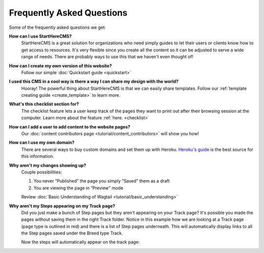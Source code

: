 ==========================
Frequently Asked Questions
==========================

Some of the frequently asked questions we get:

**How can I use StartHereCMS?**
    StartHereCMS is a great solution for organizations who need simply guides to let their users or clients know how to
    get access to resources. It's very flexible since you create all the content so it can be adjusted to serve a
    wide range of needs. There are probably ways to use this that we haven't even thought of!

**How can I create my own version of this website?**
    Follow our simple :doc:`Quickstart guide <quickstart>`

**I used this CMS in a cool way is there a way I can share my design with the world?**
    Hooray! The powerful thing about StartHereCMS is that we can easily share templates. Follow our :ref:`template creating guide <create_template>` to learn more.

**What's this checklist section for?**
    The checklist feature lets a user keep track of the pages they want to print out after their browsing session at
    the computer. Learn more about the feature :ref:`here. <checklist>`

**How can I add a user to add content to the website pages?**
    Our :doc:`content contributors page <tutorial/content_contributors>` will show you how!

**How can I use my own domain?**
    There are several ways to buy custom domains and set them up with Heroku.
    `Heroku's guide <https://devcenter.heroku.com/articles/custom-domains>`_ is the best source for this information.

**Why aren't my changes showing up?**
    Couple possibilities:

    1. You never “Published” the page you simply “Saved” them as a draft
    2. You are viewing the page in “Preview” mode

    Review :doc:`Basic Understanding of Wagtail <tutorial/basic_understanding>`

**Why aren't my Steps appearing on my Track page?**
    Did you just make a bunch of Step pages but they aren't appearing on your Track page? It's possible you made the
    pages without saving them in the right Track folder. Notice in this example how we are looking at a Track page
    (page type is outlined in red) and there is a list of Step pages underneath. This will automatically display
    links to all the Step pages saved under the Breed type Track.

    .. image:: _static/images/proper_track_page.png
        :alt: A properly configured track page


    Now the steps will automatically appear on the track page:

    .. image:: _static/tutorial/basic_track_form.png
        :alt: A properly configured track page




